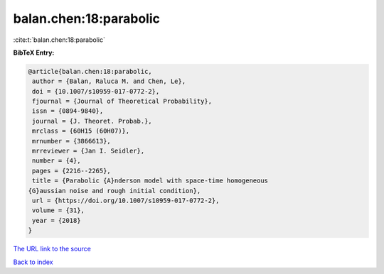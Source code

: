balan.chen:18:parabolic
=======================

:cite:t:`balan.chen:18:parabolic`

**BibTeX Entry:**

.. code-block:: bibtex

   @article{balan.chen:18:parabolic,
    author = {Balan, Raluca M. and Chen, Le},
    doi = {10.1007/s10959-017-0772-2},
    fjournal = {Journal of Theoretical Probability},
    issn = {0894-9840},
    journal = {J. Theoret. Probab.},
    mrclass = {60H15 (60H07)},
    mrnumber = {3866613},
    mrreviewer = {Jan I. Seidler},
    number = {4},
    pages = {2216--2265},
    title = {Parabolic {A}nderson model with space-time homogeneous
   {G}aussian noise and rough initial condition},
    url = {https://doi.org/10.1007/s10959-017-0772-2},
    volume = {31},
    year = {2018}
   }

`The URL link to the source <ttps://doi.org/10.1007/s10959-017-0772-2}>`__


`Back to index <../By-Cite-Keys.html>`__
